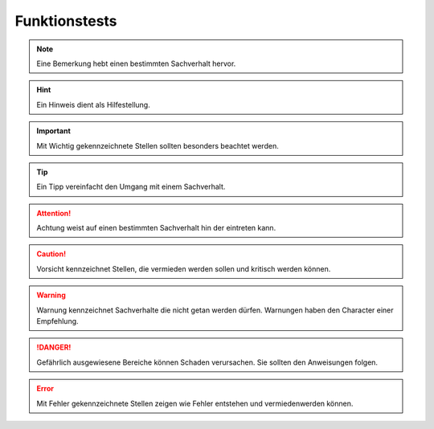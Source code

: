 Funktionstests
==============

.. note::
    Eine Bemerkung hebt einen bestimmten Sachverhalt hervor.
    
.. hint::
    Ein Hinweis dient als Hilfestellung.
    
.. important::
    Mit Wichtig gekennzeichnete Stellen sollten besonders beachtet werden.
    
.. tip::
    Ein Tipp vereinfacht den Umgang mit einem Sachverhalt.

.. attention::
    Achtung weist auf einen bestimmten Sachverhalt hin der eintreten kann.
    
.. caution::
    Vorsicht kennzeichnet Stellen, die vermieden werden sollen und kritisch werden können.
    
.. warning::
    Warnung kennzeichnet Sachverhalte die nicht getan werden dürfen. Warnungen haben den Character einer Empfehlung.
    
.. danger::
    Gefährlich ausgewiesene Bereiche können Schaden verursachen. Sie sollten den Anweisungen folgen.
   
.. error::
    Mit Fehler gekennzeichnete Stellen zeigen wie Fehler entstehen und vermiedenwerden können. 


